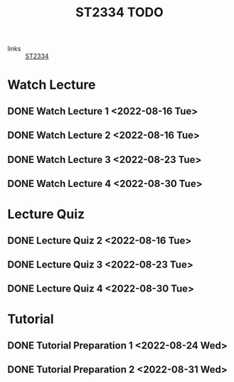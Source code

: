 :PROPERTIES:
:ID:       d2e0c639-a1f5-414f-94d7-6e7ba798ea07
:END:
#+title: ST2334 TODO
#+filetags: :TODO:ST2334:

- links :: [[id:ec7952bd-2932-43a3-98de-69f151c97505][ST2334]]

* Watch Lecture
** DONE Watch Lecture 1 <2022-08-16 Tue>
** DONE Watch Lecture 2 <2022-08-16 Tue>
** DONE Watch Lecture 3 <2022-08-23 Tue>
** DONE Watch Lecture 4 <2022-08-30 Tue>

* Lecture Quiz
** DONE Lecture Quiz 2 <2022-08-16 Tue>
** DONE Lecture Quiz 3 <2022-08-23 Tue>
** DONE Lecture Quiz 4 <2022-08-30 Tue>

* Tutorial
** DONE Tutorial Preparation 1 <2022-08-24 Wed>
** DONE Tutorial Preparation 2 <2022-08-31 Wed>
